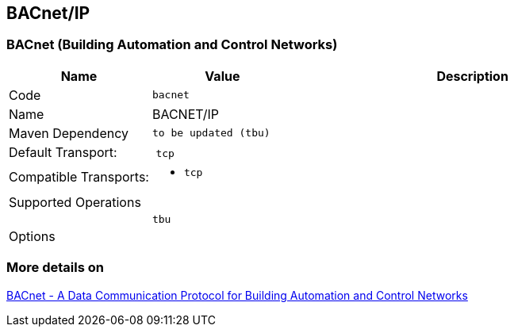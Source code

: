 //
//  Licensed to the Apache Software Foundation (ASF) under one or more
//  contributor license agreements.  See the NOTICE file distributed with
//  this work for additional information regarding copyright ownership.
//  The ASF licenses this file to You under the Apache License, Version 2.0
//  (the "License"); you may not use this file except in compliance with
//  the License.  You may obtain a copy of the License at
//
//      http://www.apache.org/licenses/LICENSE-2.0
//
//  Unless required by applicable law or agreed to in writing, software
//  distributed under the License is distributed on an "AS IS" BASIS,
//  WITHOUT WARRANTIES OR CONDITIONS OF ANY KIND, either express or implied.
//  See the License for the specific language governing permissions and
//  limitations under the License.
//
:imagesdir: ../../images/users/protocols
:icons: font

== BACnet/IP
=== BACnet (Building Automation and Control Networks)

[cols="2,2a,5a"]
|===
|Name |Value |Description

|Code
2+|`bacnet`

|Name
2+|BACNET/IP

|Maven Dependency
2+|
----
to be updated (tbu)
----

|Default Transport:
2+| `tcp`

|Compatible Transports:
2+| - `tcp`


3+|Supported Operations

|
| `tbu`
| 


3+|Options

| tbu

|===

=== More details on 

http://www.bacnet.org/[BACnet - A Data Communication Protocol for Building Automation and Control Networks]


|===
